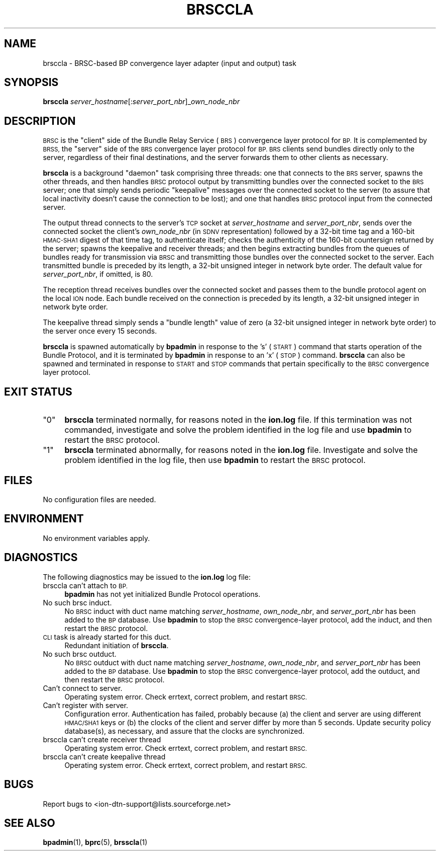 .\" Automatically generated by Pod::Man 4.14 (Pod::Simple 3.42)
.\"
.\" Standard preamble:
.\" ========================================================================
.de Sp \" Vertical space (when we can't use .PP)
.if t .sp .5v
.if n .sp
..
.de Vb \" Begin verbatim text
.ft CW
.nf
.ne \\$1
..
.de Ve \" End verbatim text
.ft R
.fi
..
.\" Set up some character translations and predefined strings.  \*(-- will
.\" give an unbreakable dash, \*(PI will give pi, \*(L" will give a left
.\" double quote, and \*(R" will give a right double quote.  \*(C+ will
.\" give a nicer C++.  Capital omega is used to do unbreakable dashes and
.\" therefore won't be available.  \*(C` and \*(C' expand to `' in nroff,
.\" nothing in troff, for use with C<>.
.tr \(*W-
.ds C+ C\v'-.1v'\h'-1p'\s-2+\h'-1p'+\s0\v'.1v'\h'-1p'
.ie n \{\
.    ds -- \(*W-
.    ds PI pi
.    if (\n(.H=4u)&(1m=24u) .ds -- \(*W\h'-12u'\(*W\h'-12u'-\" diablo 10 pitch
.    if (\n(.H=4u)&(1m=20u) .ds -- \(*W\h'-12u'\(*W\h'-8u'-\"  diablo 12 pitch
.    ds L" ""
.    ds R" ""
.    ds C` ""
.    ds C' ""
'br\}
.el\{\
.    ds -- \|\(em\|
.    ds PI \(*p
.    ds L" ``
.    ds R" ''
.    ds C`
.    ds C'
'br\}
.\"
.\" Escape single quotes in literal strings from groff's Unicode transform.
.ie \n(.g .ds Aq \(aq
.el       .ds Aq '
.\"
.\" If the F register is >0, we'll generate index entries on stderr for
.\" titles (.TH), headers (.SH), subsections (.SS), items (.Ip), and index
.\" entries marked with X<> in POD.  Of course, you'll have to process the
.\" output yourself in some meaningful fashion.
.\"
.\" Avoid warning from groff about undefined register 'F'.
.de IX
..
.nr rF 0
.if \n(.g .if rF .nr rF 1
.if (\n(rF:(\n(.g==0)) \{\
.    if \nF \{\
.        de IX
.        tm Index:\\$1\t\\n%\t"\\$2"
..
.        if !\nF==2 \{\
.            nr % 0
.            nr F 2
.        \}
.    \}
.\}
.rr rF
.\"
.\" Accent mark definitions (@(#)ms.acc 1.5 88/02/08 SMI; from UCB 4.2).
.\" Fear.  Run.  Save yourself.  No user-serviceable parts.
.    \" fudge factors for nroff and troff
.if n \{\
.    ds #H 0
.    ds #V .8m
.    ds #F .3m
.    ds #[ \f1
.    ds #] \fP
.\}
.if t \{\
.    ds #H ((1u-(\\\\n(.fu%2u))*.13m)
.    ds #V .6m
.    ds #F 0
.    ds #[ \&
.    ds #] \&
.\}
.    \" simple accents for nroff and troff
.if n \{\
.    ds ' \&
.    ds ` \&
.    ds ^ \&
.    ds , \&
.    ds ~ ~
.    ds /
.\}
.if t \{\
.    ds ' \\k:\h'-(\\n(.wu*8/10-\*(#H)'\'\h"|\\n:u"
.    ds ` \\k:\h'-(\\n(.wu*8/10-\*(#H)'\`\h'|\\n:u'
.    ds ^ \\k:\h'-(\\n(.wu*10/11-\*(#H)'^\h'|\\n:u'
.    ds , \\k:\h'-(\\n(.wu*8/10)',\h'|\\n:u'
.    ds ~ \\k:\h'-(\\n(.wu-\*(#H-.1m)'~\h'|\\n:u'
.    ds / \\k:\h'-(\\n(.wu*8/10-\*(#H)'\z\(sl\h'|\\n:u'
.\}
.    \" troff and (daisy-wheel) nroff accents
.ds : \\k:\h'-(\\n(.wu*8/10-\*(#H+.1m+\*(#F)'\v'-\*(#V'\z.\h'.2m+\*(#F'.\h'|\\n:u'\v'\*(#V'
.ds 8 \h'\*(#H'\(*b\h'-\*(#H'
.ds o \\k:\h'-(\\n(.wu+\w'\(de'u-\*(#H)/2u'\v'-.3n'\*(#[\z\(de\v'.3n'\h'|\\n:u'\*(#]
.ds d- \h'\*(#H'\(pd\h'-\w'~'u'\v'-.25m'\f2\(hy\fP\v'.25m'\h'-\*(#H'
.ds D- D\\k:\h'-\w'D'u'\v'-.11m'\z\(hy\v'.11m'\h'|\\n:u'
.ds th \*(#[\v'.3m'\s+1I\s-1\v'-.3m'\h'-(\w'I'u*2/3)'\s-1o\s+1\*(#]
.ds Th \*(#[\s+2I\s-2\h'-\w'I'u*3/5'\v'-.3m'o\v'.3m'\*(#]
.ds ae a\h'-(\w'a'u*4/10)'e
.ds Ae A\h'-(\w'A'u*4/10)'E
.    \" corrections for vroff
.if v .ds ~ \\k:\h'-(\\n(.wu*9/10-\*(#H)'\s-2\u~\d\s+2\h'|\\n:u'
.if v .ds ^ \\k:\h'-(\\n(.wu*10/11-\*(#H)'\v'-.4m'^\v'.4m'\h'|\\n:u'
.    \" for low resolution devices (crt and lpr)
.if \n(.H>23 .if \n(.V>19 \
\{\
.    ds : e
.    ds 8 ss
.    ds o a
.    ds d- d\h'-1'\(ga
.    ds D- D\h'-1'\(hy
.    ds th \o'bp'
.    ds Th \o'LP'
.    ds ae ae
.    ds Ae AE
.\}
.rm #[ #] #H #V #F C
.\" ========================================================================
.\"
.IX Title "BRSCCLA 1"
.TH BRSCCLA 1 "2022-10-13" "perl v5.34.0" "BP executables"
.\" For nroff, turn off justification.  Always turn off hyphenation; it makes
.\" way too many mistakes in technical documents.
.if n .ad l
.nh
.SH "NAME"
brsccla \- BRSC\-based BP convergence layer adapter (input and output) task
.SH "SYNOPSIS"
.IX Header "SYNOPSIS"
\&\fBbrsccla\fR \fIserver_hostname\fR[:\fIserver_port_nbr\fR]_\fIown_node_nbr\fR
.SH "DESCRIPTION"
.IX Header "DESCRIPTION"
\&\s-1BRSC\s0 is the \*(L"client\*(R" side of the Bundle Relay Service (\s-1BRS\s0) convergence
layer protocol for \s-1BP.\s0  It is complemented by \s-1BRSS,\s0 the \*(L"server\*(R" side of
the \s-1BRS\s0 convergence layer protocol for \s-1BP.\s0  \s-1BRS\s0 clients send bundles directly
only to the server, regardless of their final destinations, and the server
forwards them to other clients as necessary.
.PP
\&\fBbrsccla\fR is a background \*(L"daemon\*(R" task comprising three threads:
one that connects to the \s-1BRS\s0 server, spawns the other threads, and then
handles \s-1BRSC\s0 protocol output by transmitting bundles over the connected
socket to the \s-1BRS\s0 server; one that simply sends periodic \*(L"keepalive\*(R"
messages over the connected socket to the server (to assure that local
inactivity doesn't cause the connection to be lost); and one that
handles \s-1BRSC\s0 protocol input from the connected server.
.PP
The output thread connects to the server's \s-1TCP\s0 socket at \fIserver_hostname\fR
and \fIserver_port_nbr\fR, sends over the connected socket the client's
\&\fIown_node_nbr\fR (in \s-1SDNV\s0 representation) followed by a 32\-bit time tag
and a 160\-bit \s-1HMAC\-SHA1\s0 digest of that time tag, to authenticate
itself; checks the authenticity of the 160\-bit countersign returned by
the server; spawns the keepalive and receiver threads; and then begins
extracting bundles from the queues of bundles ready for transmission
via \s-1BRSC\s0 and transmitting those bundles over the connected socket to
the server.  Each transmitted bundle is preceded by its length, a
32\-bit unsigned integer in network byte order.  The default value for
\&\fIserver_port_nbr\fR, if omitted, is 80.
.PP
The reception thread receives bundles over the connected socket and passes
them to the bundle protocol agent on the local \s-1ION\s0 node.  Each bundle
received on the connection is preceded by its length, a 32\-bit unsigned
integer in network byte order.
.PP
The keepalive thread simply sends a \*(L"bundle length\*(R" value of zero (a 32\-bit
unsigned integer in network byte order) to the server once every 15 seconds.
.PP
\&\fBbrsccla\fR is spawned automatically by \fBbpadmin\fR in response to the 's'
(\s-1START\s0) command that starts operation of the Bundle Protocol, and it is
terminated by \fBbpadmin\fR in response to an 'x' (\s-1STOP\s0) command.  \fBbrsccla\fR
can also be spawned and terminated in response to \s-1START\s0 and \s-1STOP\s0 commands
that pertain specifically to the \s-1BRSC\s0 convergence layer protocol.
.SH "EXIT STATUS"
.IX Header "EXIT STATUS"
.ie n .IP """0""" 4
.el .IP "``0''" 4
.IX Item "0"
\&\fBbrsccla\fR terminated normally, for reasons noted in the \fBion.log\fR file.  If
this termination was not commanded, investigate and solve the problem identified
in the log file and use \fBbpadmin\fR to restart the \s-1BRSC\s0 protocol.
.ie n .IP """1""" 4
.el .IP "``1''" 4
.IX Item "1"
\&\fBbrsccla\fR terminated abnormally, for reasons noted in the \fBion.log\fR file.
Investigate and solve the problem identified in the log file, then use
\&\fBbpadmin\fR to restart the \s-1BRSC\s0 protocol.
.SH "FILES"
.IX Header "FILES"
No configuration files are needed.
.SH "ENVIRONMENT"
.IX Header "ENVIRONMENT"
No environment variables apply.
.SH "DIAGNOSTICS"
.IX Header "DIAGNOSTICS"
The following diagnostics may be issued to the \fBion.log\fR log file:
.IP "brsccla can't attach to \s-1BP.\s0" 4
.IX Item "brsccla can't attach to BP."
\&\fBbpadmin\fR has not yet initialized Bundle Protocol operations.
.IP "No such brsc induct." 4
.IX Item "No such brsc induct."
No \s-1BRSC\s0 induct with duct name matching \fIserver_hostname\fR, \fIown_node_nbr\fR,
and \fIserver_port_nbr\fR has been added to the \s-1BP\s0 database.  Use \fBbpadmin\fR
to stop the \s-1BRSC\s0 convergence-layer protocol, add the induct, and then
restart the \s-1BRSC\s0 protocol.
.IP "\s-1CLI\s0 task is already started for this duct." 4
.IX Item "CLI task is already started for this duct."
Redundant initiation of \fBbrsccla\fR.
.IP "No such brsc outduct." 4
.IX Item "No such brsc outduct."
No \s-1BRSC\s0 outduct with duct name matching \fIserver_hostname\fR, \fIown_node_nbr\fR,
and \fIserver_port_nbr\fR has been added to the \s-1BP\s0 database.  Use \fBbpadmin\fR
to stop the \s-1BRSC\s0 convergence-layer protocol, add the outduct, and then
restart the \s-1BRSC\s0 protocol.
.IP "Can't connect to server." 4
.IX Item "Can't connect to server."
Operating system error.  Check errtext, correct problem, and restart \s-1BRSC.\s0
.IP "Can't register with server." 4
.IX Item "Can't register with server."
Configuration error.  Authentication has failed, probably because (a) the
client and server are using different \s-1HMAC/SHA1\s0 keys or (b) the
clocks of the client and server differ by more than 5 seconds.  Update
security policy database(s), as necessary, and assure that the clocks are
synchronized.
.IP "brsccla can't create receiver thread" 4
.IX Item "brsccla can't create receiver thread"
Operating system error.  Check errtext, correct problem, and restart \s-1BRSC.\s0
.IP "brsccla can't create keepalive thread" 4
.IX Item "brsccla can't create keepalive thread"
Operating system error.  Check errtext, correct problem, and restart \s-1BRSC.\s0
.SH "BUGS"
.IX Header "BUGS"
Report bugs to <ion\-dtn\-support@lists.sourceforge.net>
.SH "SEE ALSO"
.IX Header "SEE ALSO"
\&\fBbpadmin\fR\|(1), \fBbprc\fR\|(5), \fBbrsscla\fR\|(1)
